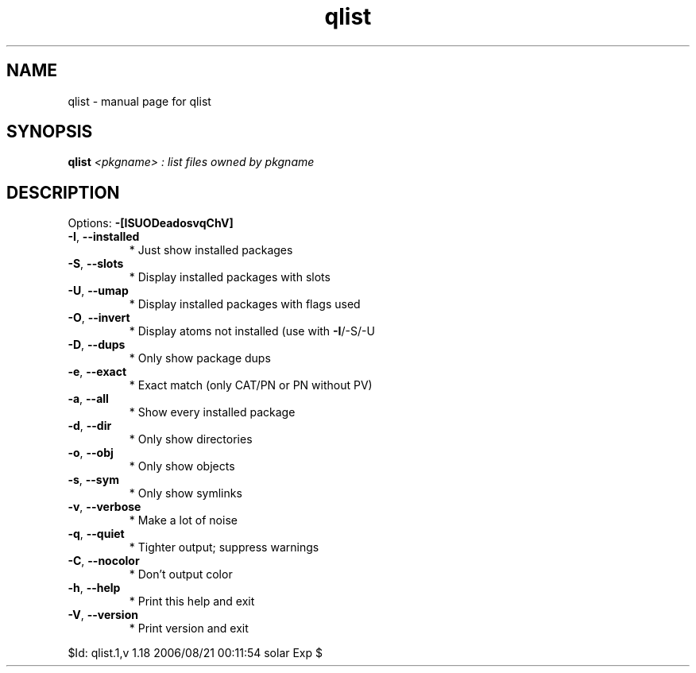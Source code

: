 .\" DO NOT MODIFY THIS FILE!  It was generated by help2man 1.33.
.TH qlist "1" "August 2006" "Gentoo Foundation" "qlist"
.SH NAME
qlist \- manual page for qlist 
.SH SYNOPSIS
.B qlist
\fI<pkgname> : list files owned by pkgname\fR
.SH DESCRIPTION
Options: \fB\-[ISUODeadosvqChV]\fR
.TP
\fB\-I\fR, \fB\-\-installed\fR
* Just show installed packages
.TP
\fB\-S\fR, \fB\-\-slots\fR
* Display installed packages with slots
.TP
\fB\-U\fR, \fB\-\-umap\fR
* Display installed packages with flags used
.TP
\fB\-O\fR, \fB\-\-invert\fR
* Display atoms not installed (use with \fB\-I\fR/-S/-U
.TP
\fB\-D\fR, \fB\-\-dups\fR
* Only show package dups
.TP
\fB\-e\fR, \fB\-\-exact\fR
* Exact match (only CAT/PN or PN without PV)
.TP
\fB\-a\fR, \fB\-\-all\fR
* Show every installed package
.TP
\fB\-d\fR, \fB\-\-dir\fR
* Only show directories
.TP
\fB\-o\fR, \fB\-\-obj\fR
* Only show objects
.TP
\fB\-s\fR, \fB\-\-sym\fR
* Only show symlinks
.TP
\fB\-v\fR, \fB\-\-verbose\fR
* Make a lot of noise
.TP
\fB\-q\fR, \fB\-\-quiet\fR
* Tighter output; suppress warnings
.TP
\fB\-C\fR, \fB\-\-nocolor\fR
* Don't output color
.TP
\fB\-h\fR, \fB\-\-help\fR
* Print this help and exit
.TP
\fB\-V\fR, \fB\-\-version\fR
* Print version and exit
.PP
$Id: qlist.1,v 1.18 2006/08/21 00:11:54 solar Exp $
